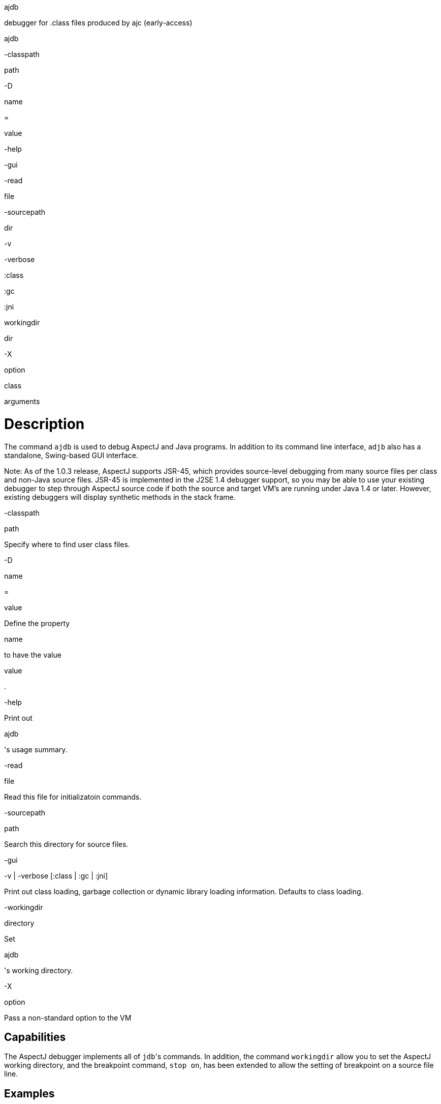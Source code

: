 ajdb

debugger for .class files produced by ajc (early-access)

ajdb

-classpath

path

-D

name

=

value

-help

-gui

-read

file

-sourcepath

dir

-v

-verbose

:class

:gc

:jni

workingdir

dir

-X

option

class

arguments

= Description

The command `ajdb` is used to debug AspectJ and Java programs. In
addition to its command line interface, `adjb` also has a standalone,
Swing-based GUI interface.

Note: As of the 1.0.3 release, AspectJ supports JSR-45, which provides
source-level debugging from many source files per class and non-Java
source files. JSR-45 is implemented in the J2SE 1.4 debugger support, so
you may be able to use your existing debugger to step through AspectJ
source code if both the source and target VM's are running under Java
1.4 or later. However, existing debuggers will display synthetic methods
in the stack frame.

-classpath

path

Specify where to find user class files.

-D

name

=

value

Define the property

name

to have the value

value

.

-help

Print out

ajdb

's usage summary.

-read

file

Read this file for initializatoin commands.

-sourcepath

path

Search this directory for source files.

-gui

-v | -verbose [:class | :gc | :jni]

Print out class loading, garbage collection or dynamic library loading
information. Defaults to class loading.

-workingdir

directory

Set

ajdb

's working directory.

-X

option

Pass a non-standard option to the VM

== Capabilities

The AspectJ debugger implements all of ``jdb``'s commands. In addition,
the command `workingdir` allow you to set the AspectJ working directory,
and the breakpoint command, `stop on`, has been extended to allow the
setting of breakpoint on a source file line.

== Examples

Suppose you want to debug the file spacewar/Ship.java found in the
examples directory. At the command line start up the debugger: `
      ajdb
    `

The debugger will first look for initialization files in your home or
current directory called either `ajdb.ini` or `.ajdbrc` and execute the
commands contained in them. A useful command to have in this file is the
`source-path` command which tells the debugger where to find source
files.

For this example, we need to set the source path by: `
      use C:\src
    `

To view the file to debug, type `list
      spacewar/Ship.java` which generates the following output:

[source, java]
....
/*209*/ void fire() {
/*210*/     // firing a shot takes energy
/*211*/     if (!expendEnergy(BULLET_ENERGY))
/*212*/     return;
/*213*/
/*214*/     //create a bullet object so it doesn't hit the ship that's firing it
/*215*/     double xV = getXVel() + BULLET_SPEED * (Math.cos(orientation));
/*216*/     double yV = getYVel() + BULLET_SPEED * (Math.sin(orientation));
/*217*/
/*218*/     // create the actual bullet
/*219*/     new Bullet(
/*220*/         getGame(),
/*221*/         (getXPos() + ((getSize()/2 + 2) * (Math.cos(orientation))) + xV),
/*222*/         (getYPos() + ((getSize()/2 + 2) * (Math.sin(orientation))) + yV),
/*223*/         xV,
/*224*/         yV);
/*225*/ }
....

This is different from `jdb` because it allows one to view files before
the debugger has started. The `list` command has the following syntax:

list

list the source containing the location at which we are currently
stopped (can only be used with a running VM)

list

source

list the entire file source

list

source line

list source line line of file source

list

source start-line end-line

list the lines from

start-line

to

end-line

of file

source

To set a breakpoint in the method `Ship.fire`, we would could type
`stop in spacewar.Ship.fire`.

The following message appears notifying the user that the breakpoint has
been noted but will not be set until the class has been loaded by the
VM:

[source, text]
....
Deferring breakpoint spacewar.Ship.fire()
It will be set after the class is loaded.
....

To start Spacewar we type `run spacewar.Game`.

When the breakpoint is set, the following message appears:

[source, text]
....
Set deferred breakpoint spacewar.Ship.fire()
....

We are notified that we've hit the breakpoint:

[source, text]
....
Breakpoint hit: thread="Thread-2", spacewar.Ship.fire(), line=174, bci=0 209 void fire() {
....

The prompt changes to present the thread that has broken, and we can
view the current stack with the `where` command, as follows:

[source, text]
....
Thread-2[1] where
[1] fire (spacewar\Ship.java:209)
[2] run (spacewar\Robot.java:100)
[3] run [class java.lang.Thread]
....

Next, to stop on line 216 we type `stop on spacewar/Ship.java:216`

The following message tells us the breakpoint was set:

[source, text]
....
Set breakpoint Ship.java:216
....

To continue execution, we type `cont` and the breakpoint at line 216 is
hit

[source, text]
....
Breakpoint hit: thread="Thread-2", spacewar.Ship.fire(), line=216, bci=28
216 double yV = getYVel() + BULLET_SPEED * (Math.sin(orientation));
....

To view the visible local variables, we type `locals` and ajdb responds
with:

[source, text]
....
Local variables
xV = 12.242462584304468
....

To change the value of the local variable i to 15, we type
`set xV = 16.1`

[source, text]
....
Changed 'xV' from '12.242462584304468' to '16.1'
....

To see our changes we can print the value of `i` by the following:

[source, text]
....
print xV
Value for printing 'xV' = 12.242462584304468
....

We can now type exit or quit to leave the debugger, and we receive the
following message:

[source, text]
....
The application has exited.
....

== The AspectJ debugger API

The AspectJ debugger is implemented completely in Java and can be called
as a Java class. The only interface that should be considered public is
the method `org.aspectj.tools.debugger.Main.main(String[]
    args)` where `args` are the standard `ajc` command line arguments.
This means that an alternative way to run the compiler is

[source, text]
....
java org.aspectj.tools.debugger.Main options class arguments
....

You must additionally include `tools.jar` from your Java developer's kit
in your classpath.
